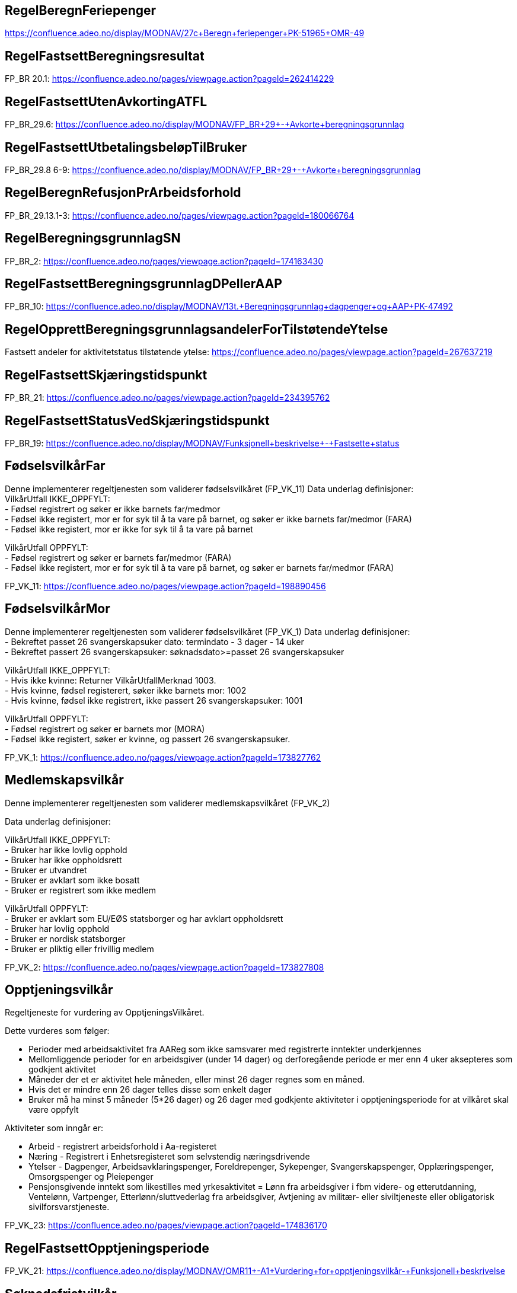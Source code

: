 
== RegelBeregnFeriepenger
https://confluence.adeo.no/display/MODNAV/27c+Beregn+feriepenger+PK-51965+OMR-49

== RegelFastsettBeregningsresultat
FP_BR 20.1: https://confluence.adeo.no/pages/viewpage.action?pageId=262414229

== RegelFastsettUtenAvkortingATFL
FP_BR_29.6: https://confluence.adeo.no/display/MODNAV/FP_BR+29+-+Avkorte+beregningsgrunnlag

== RegelFastsettUtbetalingsbeløpTilBruker
FP_BR_29.8 6-9: https://confluence.adeo.no/display/MODNAV/FP_BR+29+-+Avkorte+beregningsgrunnlag

== RegelBeregnRefusjonPrArbeidsforhold

FP_BR_29.13.1-3: https://confluence.adeo.no/pages/viewpage.action?pageId=180066764

== RegelBeregningsgrunnlagSN
FP_BR_2: https://confluence.adeo.no/pages/viewpage.action?pageId=174163430

== RegelFastsettBeregningsgrunnlagDPellerAAP
FP_BR_10: https://confluence.adeo.no/display/MODNAV/13t.+Beregningsgrunnlag+dagpenger+og+AAP+PK-47492

== RegelOpprettBeregningsgrunnlagsandelerForTilstøtendeYtelse
Fastsett andeler for aktivitetstatus tilstøtende ytelse: https://confluence.adeo.no/pages/viewpage.action?pageId=267637219

== RegelFastsettSkjæringstidspunkt
FP_BR_21: https://confluence.adeo.no/pages/viewpage.action?pageId=234395762

== RegelFastsettStatusVedSkjæringstidspunkt
FP_BR_19: https://confluence.adeo.no/display/MODNAV/Funksjonell+beskrivelse+-+Fastsette+status


== FødselsvilkårFar
++++
 Denne implementerer regeltjenesten som validerer fødselsvilkåret (FP_VK_11)
 Data underlag definisjoner:<br>
 VilkårUtfall IKKE_OPPFYLT:<br>
 - Fødsel registrert og søker er ikke barnets far/medmor<br>
 - Fødsel ikke registert, mor er for syk til å ta vare på barnet, og søker er ikke barnets far/medmor (FARA)<br>
 - Fødsel ikke registert, mor er ikke for syk til å ta vare på barnet<br>
 <p>
 VilkårUtfall OPPFYLT:<br>
 - Fødsel registrert og søker er barnets far/medmor (FARA)<br>
 - Fødsel ikke registert, mor er for syk til å ta vare på barnet, og søker er barnets far/medmor (FARA)<br>


++++

FP_VK_11: https://confluence.adeo.no/pages/viewpage.action?pageId=198890456

== FødselsvilkårMor
++++
 Denne implementerer regeltjenesten som validerer fødselsvilkåret (FP_VK_1)
 Data underlag definisjoner:<br>
 - Bekreftet passet 26 svangerskapsuker dato: termindato - 3 dager - 14 uker<br>
 - Bekreftet passert 26 svangerskapsuker: søknadsdato>=passet 26 svangerskapsuker<br>
 <p>
 VilkårUtfall IKKE_OPPFYLT:<br>
 - Hvis ikke kvinne: Returner VilkårUtfallMerknad 1003. <br>
 - Hvis kvinne, fødsel registerert, søker ikke barnets mor: 1002<br>
 - Hvis kvinne, fødsel ikke registrert, ikke passert 26 svangerskapsuker: 1001<br>
 <p>
 VilkårUtfall OPPFYLT:<br>
 - Fødsel registrert og søker er barnets mor (MORA)<br>
 - Fødsel ikke registert, søker er kvinne, og passert 26 svangerskapsuker.<br>


++++

FP_VK_1: https://confluence.adeo.no/pages/viewpage.action?pageId=173827762

== Medlemskapsvilkår
++++
 Denne implementerer regeltjenesten som validerer medlemskapsvilkåret (FP_VK_2)
 <p>
 Data underlag definisjoner:<br>
 <p>
 VilkårUtfall IKKE_OPPFYLT:<br>
 - Bruker har ikke lovlig opphold<br>
 - Bruker har ikke oppholdsrett<br>
 - Bruker er utvandret<br>
 - Bruker er avklart som ikke bosatt<br>
 - Bruker er registrert som ikke medlem<br>
 <p>
 VilkårUtfall OPPFYLT:<br>
 - Bruker er avklart som EU/EØS statsborger og har avklart oppholdsrett<br>
 - Bruker har lovlig opphold<br>
 - Bruker er nordisk statsborger<br>
 - Bruker er pliktig eller frivillig medlem<br>


++++

FP_VK_2: https://confluence.adeo.no/pages/viewpage.action?pageId=173827808

== Opptjeningsvilkår
++++
 Regeltjeneste for vurdering av OpptjeningsVilkåret.
 <p>
 Dette vurderes som følger:
 <p>
 <ul>
 <li>Perioder med arbeidsaktivitet fra AAReg som ikke samsvarer med registrerte inntekter underkjennes</li>
 <li>Mellomliggende perioder for en arbeidsgiver (under 14 dager) og derforegående periode er mer enn 4 uker
 aksepteres som godkjent aktivitet</li>
 <li>Måneder der et er aktivitet hele måneden, eller minst 26 dager regnes som en måned.
 <li>Hvis det er mindre enn 26 dager telles disse som enkelt dager</li>
 <li>Bruker må ha minst 5 måneder (5*26 dager) og 26 dager med godkjente aktiviteter i opptjeningsperiode for at
 vilkåret skal være oppfylt</li>
 </ul>

 <p>
 Aktiviteter som inngår er:
 <ul>
 <li>Arbeid - registrert arbeidsforhold i Aa-registeret</li>
 <li>Næring - Registrert i Enhetsregisteret som selvstendig næringsdrivende</li>
 <li>Ytelser - Dagpenger, Arbeidsavklaringspenger, Foreldrepenger, Sykepenger, Svangerskapspenger, Opplæringspenger,
 Omsorgspenger og Pleiepenger</li>
 <li>Pensjonsgivende inntekt som likestilles med yrkesaktivitet = Lønn fra arbeidsgiver i fbm videre- og
 etterutdanning, Ventelønn, Vartpenger, Etterlønn/sluttvederlag fra arbeidsgiver, Avtjening av militær- eller
 siviltjeneste eller obligatorisk sivilforsvarstjeneste.</li>
 </ul>

++++

FP_VK_23: https://confluence.adeo.no/pages/viewpage.action?pageId=174836170

== RegelFastsettOpptjeningsperiode
FP_VK_21: https://confluence.adeo.no/display/MODNAV/OMR11+-+A1+Vurdering+for+opptjeningsvilkår+-+Funksjonell+beskrivelse

== Søknadsfristvilkår
++++
 Denne implementerer regeltjenesten som validerer søknadsfristvilkåret (FP_VK_3)
 <p>
 Data underlag definisjoner:<br>
 <p>
 VilkårUtfall IKKE_OPPFYLT:<br>
 <p>
 VilkårUtfall OPPFYLT:<br>
 - elektronisk søknad og innen 6 måneder
 - papirsøknad og innen 6 måneder + 2 dager

 <p>
 VilkårUtfall IKKE_VURDERT:<br>
 - Elektronisk søknad og ikke motatt innen 6 måneder: Vilkårutfallmerknad.VM_5007 + merknad
 "antallDagerSoeknadLevertForSent"
 - Papir søknad og ikke mottatt innen 6 måneder+2 dage: Vilkårutfallmerknad.VM_5007 + merknad
 "antallDagerSoeknadLevertForSent"


++++

FP_VK_3: https://confluence.adeo.no/pages/viewpage.action?pageId=173827683

== UtsettelseDelregel
FP_VK 18: TODO

== ForeldrepengerFødselDelregel
FP_VK XX10: https://confluence.adeo.no/pages/viewpage.action?pageId=292407153

== FastsettePeriodeRegel
++++
 Regeltjeneste som fastsetter uttaksperioder som er søkt om for foreldrepenger.

++++

FP_VK 14: TODO

== MødrekvoteDelregel
++++
 Delregel innenfor regeltjenesten FastsettePeriodeRegel som fastsetter uttakperioder med mødrekvote.
 <p>
 Utfall definisjoner:<br>
 <p>
 Utfall AVSLÅTT:<br>
 - Det er ikke nok dager igjen på stønadskontoen for mødrekvote.<br>
 - Perioden starter før familiehendelsen (termin/fødsel).<br>
 <p>
 Utfall INNVILGET:<br>
 - Perioden er etter familiehendelse og det er nok dager på stønadskontoen for mødrekvote.<br>
 <p>
 UTFALL UGYLDIG_UTSETTELSE:<br>
 - Perioden forbeholdt mor etter fødsel er ikke søkt om og har ikke gyldig utsettelsesgrunn.<br>
 <p>
 UTFALL GYLDIG_UTSETTELSE:<br>
 - Perioden forbeholdt mor etter fødsel er ikke søkt om men mor har gyldig utsettelsesgrunn.<br>

++++

FP_VK 10: https://confluence.adeo.no/pages/viewpage.action?pageId=252823417

== ForeldrepengerFørFødselDelregel
++++
 Delregel innenfor regeltjenesten FastsettePeriodeRegel som fastsetter uttak av foreldrepenger før fødsel.
 <p>
 Utfall definisjoner:<br>
 <p>
 Utfall AVSLÅTT:<br>
 - Far søker om perioden
 - Perioden starter før perioden forbeholdt mor før fødsel.<br>
 - Perioden starter etter termin/fødsel.<br>
 <p>
 Utfall INNVILGET:<br>
 - Perioden dekker perioden forbeholdt mor før fødsel og det er mor som søker.

++++

FP_VK XX10: https://confluence.adeo.no/pages/viewpage.action?pageId=252823617

== FellesperiodeDelregel
++++
 Delregel innenfor regeltjenesten FastsettePeriodeRegel som fastsette uttak av fellesperiode.
 <p>
 Utfall definisjoner:<br>
 <p>
 Utfall AVSLÅTT:<br>
 - Det er ikke nok dager igjen på stønadskontoen for fellesperioden.<br>
 - Perioden starter for tidlig før familiehendelsen (termin/fødsel)
 - Perioden starter i periode etter fødsel som er forbeholdt mor.<br>
 <p>
 Utfall INNVILGET:<br>
 - Perioden starter før fødsel og det er nok dager på stønadskonto for fellesperiode. <br>
 - Perioden er etter ukene etter fødsel som er forbeholdt mor og det er nok dager på stønadskontoen for fellesperiode.<br>

++++

FP_VK 19: https://confluence.adeo.no/pages/viewpage.action?pageId=252823617

== FedrekvoteDelregel
++++
 Delregel innenfor regeltjenesten FastsettePeriodeRegel som fastsetter uttaksperioder med fedrekvote.
 <p>
 Utfall definisjoner:<br>
 <p>
 Utfall AVSLÅTT:<br>
 - Det er ikke nok dager igjen på stønadskontoen for fedrekvote.<br>
 - Perioden starter før familiehendelsen (termin/fødsel).<br>
 - Perioden starter i periode etter fødsel som er forbeholdt mor og har ikke gyldig grunn for dette. <br>
 <p>
 Utfall INNVILGET:<br>
 - Perioden er etter ukene etter fødsel som er forbeholdt mor og det er nok dager på stønadskontoen for fedrekvote.<br>
 - Perioden har gyldig grunn for å starte i ukene etter fødsel som er forbeholdt mor og det er nok dager på stønadskontoen for fedrekvote.<br>

++++

FP_VK 13: https://confluence.adeo.no/pages/viewpage.action?pageId=252823417

== BeregnKontoer
++++
 Denne implementerer regeltjenesten som beregner antall stønadsdager for foreldrepenger.

++++

FP_VK 17: https://confluence.adeo.no/pages/viewpage.action?pageId=174837789

== SøknadsfristRegel
FP_VK XX7: https://confluence.adeo.no/pages/viewpage.action?pageId=254450376


